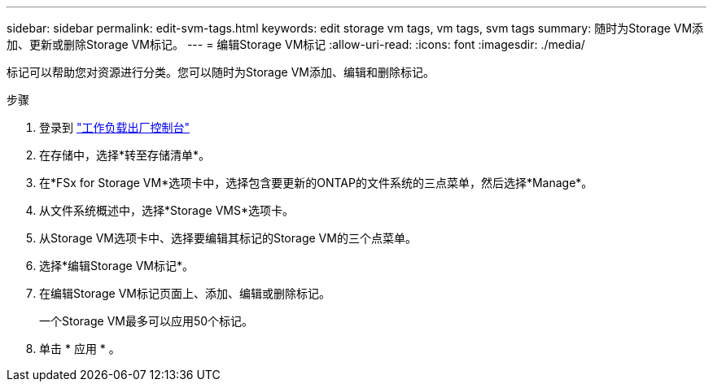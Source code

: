 ---
sidebar: sidebar 
permalink: edit-svm-tags.html 
keywords: edit storage vm tags, vm tags, svm tags 
summary: 随时为Storage VM添加、更新或删除Storage VM标记。 
---
= 编辑Storage VM标记
:allow-uri-read: 
:icons: font
:imagesdir: ./media/


[role="lead"]
标记可以帮助您对资源进行分类。您可以随时为Storage VM添加、编辑和删除标记。

.步骤
. 登录到 link:https://console.workloads.netapp.com/["工作负载出厂控制台"^]
. 在存储中，选择*转至存储清单*。
. 在*FSx for Storage VM*选项卡中，选择包含要更新的ONTAP的文件系统的三点菜单，然后选择*Manage*。
. 从文件系统概述中，选择*Storage VMS*选项卡。
. 从Storage VM选项卡中、选择要编辑其标记的Storage VM的三个点菜单。
. 选择*编辑Storage VM标记*。
. 在编辑Storage VM标记页面上、添加、编辑或删除标记。
+
一个Storage VM最多可以应用50个标记。

. 单击 * 应用 * 。

